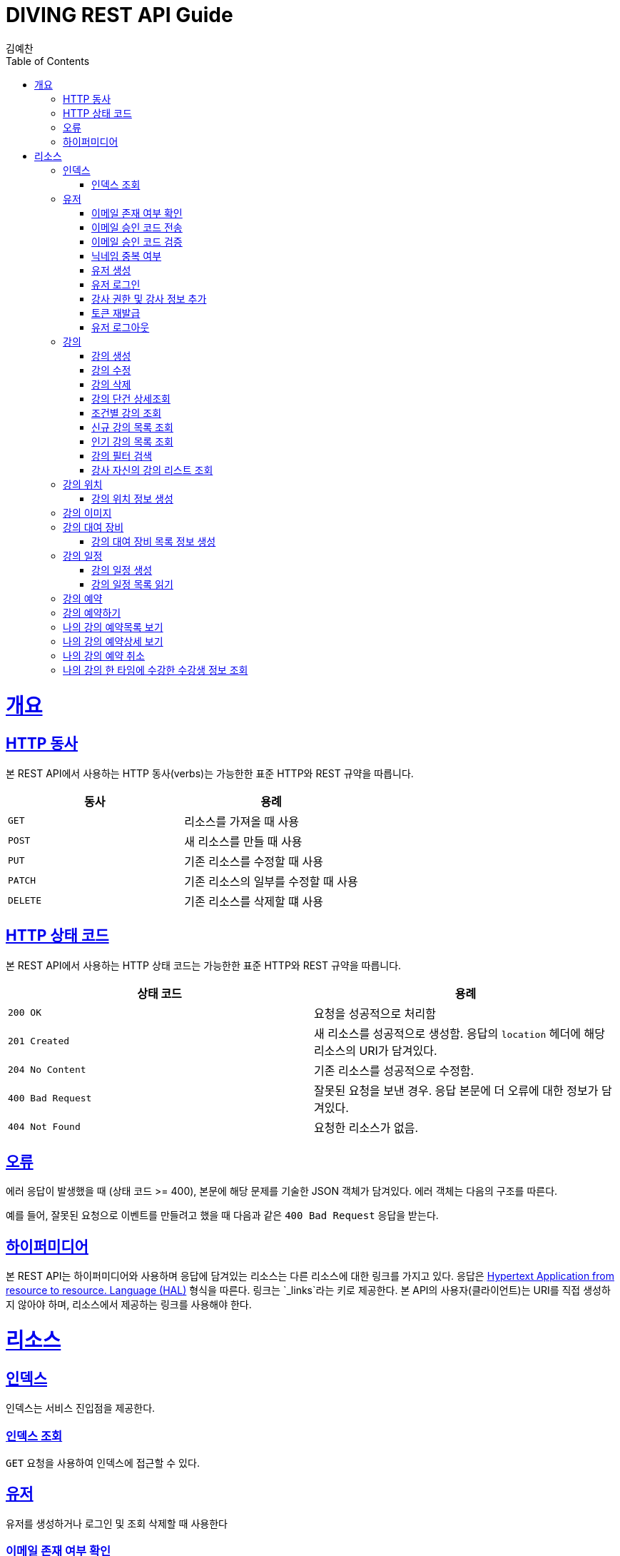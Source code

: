 = DIVING REST API Guide
김예찬;
:doctype: book
:icons: font
:source-highlighter: highlightjs
:toc: left
:toclevels: 4
:sectlinks:
:operation-curl-request-title: Example request
:operation-http-response-title: Example response

[[overview]]
= 개요

[[overview-http-verbs]]
== HTTP 동사

본 REST API에서 사용하는 HTTP 동사(verbs)는 가능한한 표준 HTTP와 REST 규약을 따릅니다.

|===
| 동사 | 용례

| `GET`
| 리소스를 가져올 때 사용

| `POST`
| 새 리소스를 만들 때 사용

| `PUT`
| 기존 리소스를 수정할 때 사용

| `PATCH`
| 기존 리소스의 일부를 수정할 때 사용

| `DELETE`
| 기존 리소스를 삭제할 떄 사용
|===

[[overview-http-status-codes]]
== HTTP 상태 코드

본 REST API에서 사용하는 HTTP 상태 코드는 가능한한 표준 HTTP와 REST 규약을 따릅니다.

|===
| 상태 코드 | 용례

| `200 OK`
| 요청을 성공적으로 처리함

| `201 Created`
| 새 리소스를 성공적으로 생성함. 응답의 `location` 헤더에 해당 리소스의 URI가 담겨있다.

| `204 No Content`
| 기존 리소스를 성공적으로 수정함.

| `400 Bad Request`
| 잘못된 요청을 보낸 경우. 응답 본문에 더 오류에 대한 정보가 담겨있다.

| `404 Not Found`
| 요청한 리소스가 없음.
|===

[[overview-errors]]
== 오류

에러 응답이 발생했을 때 (상태 코드 >= 400), 본문에 해당 문제를 기술한 JSON 객체가 담겨있다. 에러 객체는 다음의 구조를 따른다.



예를 들어, 잘못된 요청으로 이벤트를 만들려고 했을 때 다음과 같은 `400 Bad Request` 응답을 받는다.



[[overview-hypermedia]]
== 하이퍼미디어

본 REST API는 하이퍼미디어와 사용하며 응답에 담겨있는 리소스는 다른 리소스에 대한 링크를 가지고 있다.
응답은 http://stateless.co/hal_specification.html[Hypertext Application from resource to resource. Language (HAL)] 형식을 따른다.
링크는 `_links`라는 키로 제공한다. 본 API의 사용자(클라이언트)는 URI를 직접 생성하지 않아야 하며, 리소스에서 제공하는 링크를 사용해야 한다.

[[resources]]
= 리소스

[[resources-index]]
== 인덱스

인덱스는 서비스 진입점을 제공한다.


[[resources-index-access]]
=== 인덱스 조회

`GET` 요청을 사용하여 인덱스에 접근할 수 있다.

[[resource-account]]
== 유저

유저를 생성하거나 로그인 및 조회 삭제할 때 사용한다

[[resource-account-check-email]]
=== 이메일 존재 여부 확인
operation::account-check-email[]

[[resource-account-email-code-send]]
=== 이메일 승인 코드 전송
operation::account-email-auth-code-send[]

[[resource-account-email-code-verify]]
=== 이메일 승인 코드 검증
operation::account-email-auth-code-verify[]

[[resource-account-check-duplication-nickName]]
=== 닉네임 중복 여부
operation::account-check-duplication-nickName[]

[[resource-account-create]]
=== 유저 생성
operation::signUp[]

[[resource-account-login]]
=== 유저 로그인
operation::signIn[]

[[resource-add-instructor-role]]
=== 강사 권한 및 강사 정보 추가
operation::sign-addInstructorRole[]

[[resource-account-tokenRefresh]]
=== 토큰 재발급
operation::refresh[]

[[resource-account-logout]]
=== 유저 로그아웃
operation::logout[]

[[resource-lecture]]
== 강의

강의를 생성하거나 조회 삭제 수정할때 사용한다

[[resource-lecture-create]]
=== 강의 생성
operation::lecture-create[]

[[resource-lecture-update]]
=== 강의 수정
operation::update-lecture[]

[[resource-lecture-delete]]
=== 강의 삭제
operation::delete-lecture[]

[[resource-get-lecture-detail]]
=== 강의 단건 상세조회
operation::get-lecture-detail[]

[[resource-lecture-get-by-region]]
=== 조건별 강의 조회
operation::get-lecture-by-condition[]

[[resource-lecture-get-new-list]]
=== 신규 강의 목록 조회
operation::lecture-get-new-list[]

[[resource-lecture-get-popular-list]]
=== 인기 강의 목록 조회
operation::lecture-get-popular-list[]

[[resource-lecture-search-filter-list]]
=== 강의 필터 검색
operation::lecture-search-filter-list[]

[[resource-lecture-get-instructor-own-list]]
=== 강사 자신의 강의 리스트 조회
operation::lecture-get-list-per-instructor[]


[[resource-location]]
== 강의 위치

[[resource-location-create]]
=== 강의 위치 정보 생성
operation::location-create[]


[[resource-lecture-image]]
== 강의 이미지

[[resource-lecture-images-create]]
operation::lectureImage-create-list[]

[[resource-equipment]]
== 강의 대여 장비

[[resource-equipment-list-create]]
=== 강의 대여 장비 목록 정보 생성
operation::equipment-create-list[]


[[resource-schedule]]
== 강의 일정

[[resoucre-schedule-create]]
=== 강의 일정 생성
operation::schedule-create[]

[[resource-schedule-read]]
=== 강의 일정 목록 읽기
operation::schedule-read[]

[[resource-reservation]]
== 강의 예약

[[resource-reservation-create]]
== 강의 예약하기
operation::reservation-create[]

[[resource-reservation-read-list]]
== 나의 강의 예약목록 보기
operation::reservation-get-list[]

[[resource-reservation-read-detail]]
== 나의 강의 예약상세 보기
operation::reservation-get-detail[]

[[resource-reservation-delete]]
== 나의 강의 예약 취소
operation::reservation-delete[]

[[resource-reservation-get-list-for-schedule]]
== 나의 강의 한 타임에 수강한 수강생 정보 조회
operation::reservation-get-list-for-schedule[]